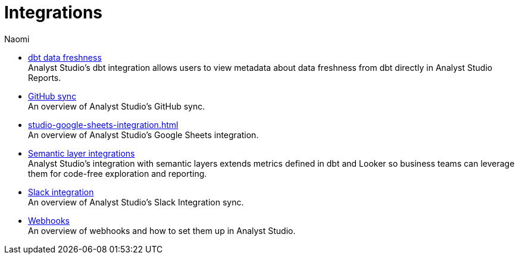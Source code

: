 = Integrations
:author: Naomi
:last_updated: 7/25/24
:experimental:
:linkattrs:
:description: Integrations.
:product: Analyst Studio

** xref:studio-dbt-data-freshness.adoc[dbt data freshness] +
{product}'s dbt integration allows users to view metadata about data freshness from dbt directly in {product} Reports.
** xref:studio-github.adoc[GitHub sync] +
An overview of {product}'s GitHub sync.
** xref:studio-google-sheets-integration.adoc[] +
An overview of {product}'s Google Sheets integration.
** xref:studio-dbt-semantic-layer.adoc[Semantic layer integrations] +
{product}’s integration with semantic layers extends metrics defined in dbt and Looker so business teams can leverage them for code-free exploration and reporting.
** xref:studio-slack.adoc[Slack integration] +
An overview of {product}'s Slack Integration sync.
** xref:studio-webhooks.adoc[Webhooks] +
An overview of webhooks and how to set them up in {product}.